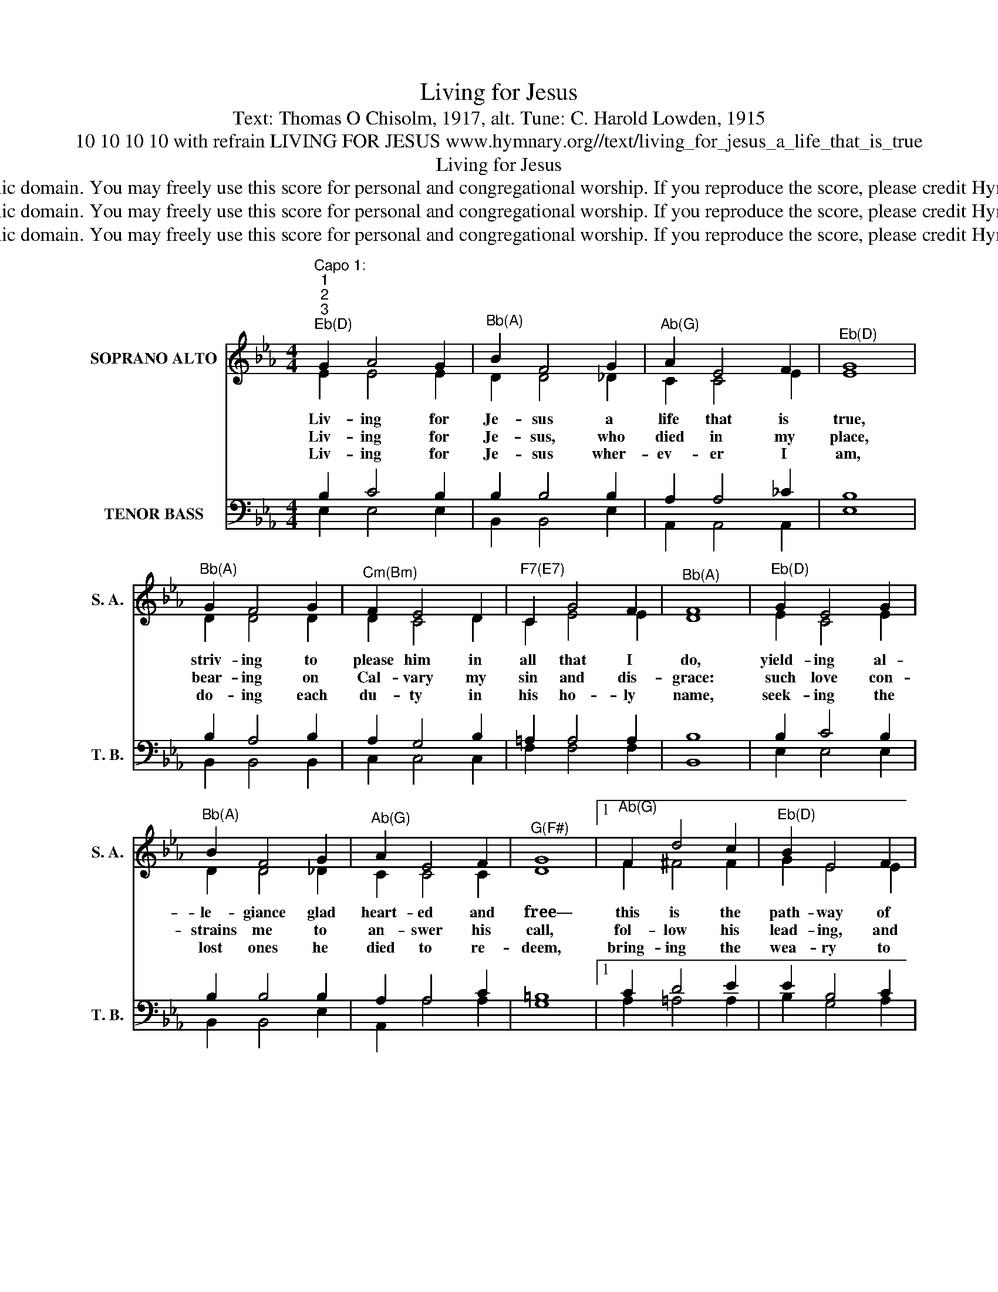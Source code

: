 X:1
T:Living for Jesus
T:Text: Thomas O Chisolm, 1917, alt. Tune: C. Harold Lowden, 1915
T:10 10 10 10 with refrain LIVING FOR JESUS www.hymnary.org//text/living_for_jesus_a_life_that_is_true
T:Living for Jesus
T:This hymn is in the public domain. You may freely use this score for personal and congregational worship. If you reproduce the score, please credit Hymnary.org as the source. 
T:This hymn is in the public domain. You may freely use this score for personal and congregational worship. If you reproduce the score, please credit Hymnary.org as the source. 
T:This hymn is in the public domain. You may freely use this score for personal and congregational worship. If you reproduce the score, please credit Hymnary.org as the source. 
Z:This hymn is in the public domain. You may freely use this score for personal and congregational worship. If you reproduce the score, please credit Hymnary.org as the source.
%%score ( 1 2 ) ( 3 4 )
L:1/8
M:4/4
K:Eb
V:1 treble nm="SOPRANO ALTO" snm="S. A."
V:2 treble 
V:3 bass nm="TENOR BASS" snm="T. B."
V:4 bass 
V:1
"^Capo 1:""^1""^2""^3""^Eb(D)" G2 A4 G2 |"^Bb(A)" B2 F4 G2 |"^Ab(G)" A2 E4 F2 |"^Eb(D)" G8 | %4
w: Liv- ing for|Je- sus a|life that is|true,|
w: Liv- ing for|Je- sus, who|died in my|place,|
w: Liv- ing for|Je- sus wher-|ev- er I|am,|
"^Bb(A)" G2 F4 G2 |"^Cm(Bm)" F2 E4 D2 |"^F7(E7)" C2 G4 F2 |"^Bb(A)" F8 |"^Eb(D)" G2 E4 G2 | %9
w: striv- ing to|please him in|all that I|do,|yield- ing al-|
w: bear- ing on|Cal- vary my|sin and dis-|grace:|such love con-|
w: do- ing each|du- ty in|his ho- ly|name,|seek- ing the|
"^Bb(A)" B2 F4 G2 |"^Ab(G)" A2 E4 F2 |"^G(F#)" G8 |1"^Ab(G)" F2 d4 c2 |"^Eb(D)" B2 E4 F2 | %14
w: le- giance glad|heart- ed and|free—|this is the|path- way of|
w: strains me to|an- swer his|call,|fol- low his|lead- ing, and|
w: lost ones he|died to re-|deem,|bring- ing the|wea- ry to|
"^Bb7(A7)" G2 G4 F2 |"^Eb(D)" E6 ||"^Page 2""^Refrain(may be sung after stanza 3 only)" B,2 | %17
w: bless- ing for|me.|O|
w: give him my|all.||
w: find rest in|him.||
 B,2 G2"^Bb(A)" G2 F2 |"^Eb(D)" F2 F4 C2 |"^Fm(Em)" C2 A2"^C7(B7)" A2"^Living for Jesus" G2 | %20
w: Je- sus, Lord and|Sav- ior I|give my- self to|
w: |||
w: |||
"^Fm(Em)" F6 | E2 |"^Bb(A)" D2 B2 B2 A2 |"^Eb(D)" A2 G4 G2 |"^F7(E7)" G2 F2 C2 G2 |"^Bb7(A7)" F6 | %26
w: you,|for|you in your a-|tone- ment did|give your- self for|me.|
w: ||||||
w: ||||||
 B,2 |"^Eb(D)" B,2 G2"^Bb(A)" G2 F2 |"^Eb(D)" F2 E4 E2 | E2 c2"^Eb7(D7)" c2 B2 |"^Ab(G)" A6 | C2 | %32
w: I|own no oth- er|mas- ter— my|heart shall be your|throne:|my|
w: ||||||
w: ||||||
 E2 D2 E2 F2 |"^Eb(D)" G2 G2"^C7(B7)" A2 G2 |"^F7(E7)" G2 F2"^Bb7(A7)" C2 D2 |"^Eb(D)" E8 |] %36
w: life I give, hence-|forth to live, O|Christ, for you a-|lone.|
w: ||||
w: ||||
V:2
 E2 E4 E2 | D2 D4 _D2 | C2 C4 E2 | E8 | D2 D4 D2 | D2 C4 D2 | C2 E4 E2 | D8 | E2 C4 E2 | %9
 D2 D4 _D2 | C2 C4 C2 | D8 |1 F2 ^F4 F2 | G2 E4 E2 | E2 D4 D2 | B,6 || B,2 | B,2 E2 D2 D2 | %18
 B,2 B,4 C2 | C2 F2 =E2 E2 | C6 | C2 | B,2 D2 D2 D2 | E2 E4 E2 | E2 E2 C2 E2 | D6 | B,2 | %27
 B,2 E2 D2 D2 | B,2 B,4 B,2 | B,2 E2 E2 _D2 | C6 | A,2 | C2 =B,2 C2 E2 | E2 E2 =E2 E2 | %34
 _E2 E2 C2 B,2 | B,8 |] %36
V:3
 B,2 C4 B,2 | B,2 B,4 B,2 | A,2 A,4 _C2 | B,8 | B,2 A,4 B,2 | A,2 G,4 B,2 | =A,2 A,4 A,2 | B,8 | %8
 B,2 C4 B,2 | B,2 B,4 B,2 | A,2 A,4 C2 | =B,8 |1 C2 D4 E2 | E2 B,4 C2 | B,2 B,4 A,2 | G,6 || B,2 | %17
 G,2 B,2 B,2 A,2 | A,2 G,4 B,2 | A,2 C2 C2 B,2 | A,6 | A,2 | A,2 F,2 F,2 B,2 | C2 B,4 B,2 | %24
 =A,2 A,2 A,2 A,2 | A,6 | A,2 | G,2 B,2 B,2 A,2 | A,2 G,4 G,2 | G,2 G,2 G,2 G,2 | E,6 | E,2 | %32
 A,2 A,2 A,2 _C2 | B,2 B,2 B,2 B,2 | =A,2 A,2 _A,2 A,2 | G,8 |] %36
V:4
 E,2 E,4 E,2 | B,,2 B,,4 E,2 | A,,2 A,,4 A,,2 | E,8 | B,,2 B,,4 B,,2 | C,2 C,4 C,2 | F,2 F,4 F,2 | %7
 B,,8 | E,2 E,4 E,2 | B,,2 B,,4 E,2 | A,,2 A,4 A,2 | G,8 |1 A,2 =A,4 A,2 | B,2 G,4 A,2 | %14
 B,2 B,,4 B,,2 | E,6 || B,,2 | E,2 E,2 B,,2 B,,2 | E,2 E,4 =E,2 | F,2 F,2 C,2 C,2 | F,6 | F,,2 | %22
 B,,2 B,,2 B,,2 B,,2 | E,2 E,4 E,2 | C,2 C,2 F,,2 F,,2 | B,,6 | D,2 | E,2 E,2 B,,2 B,,2 | %28
 E,2 E,4 E,2 | E,2 E,2 E,2 E,2 | A,,6 | A,,2 | A,,2 A,,2 A,,2 A,,2 | B,,2 _D,2 C,2 C,2 | %34
 F,,2 F,,2 B,,2 B,,2 | E,8 |] %36

